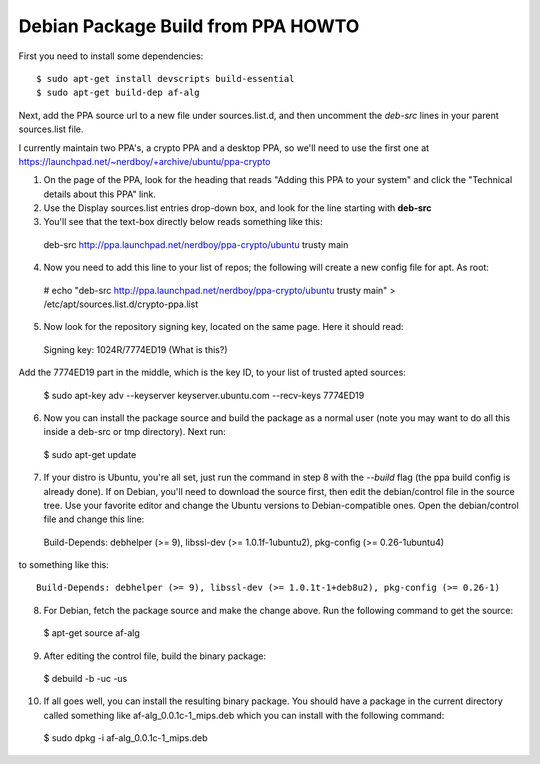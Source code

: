 Debian Package Build from PPA HOWTO
===================================

First you need to install some dependencies::

  $ sudo apt-get install devscripts build-essential
  $ sudo apt-get build-dep af-alg

Next, add the PPA source url to a new file under sources.list.d, and then uncomment the *deb-src* lines in your parent sources.list file.

I currently maintain two PPA's, a crypto PPA and a desktop PPA, so we'll need to use the first one at https://launchpad.net/~nerdboy/+archive/ubuntu/ppa-crypto

1. On the page of the PPA, look for the heading that reads "Adding this PPA to your system" and click the "Technical details about this PPA" link.

2. Use the Display sources.list entries drop-down box, and look for the line starting with **deb-src**

3. You'll see that the text-box directly below reads something like this::

  deb-src http://ppa.launchpad.net/nerdboy/ppa-crypto/ubuntu trusty main

4. Now you need to add this line to your list of repos; the following will create a new config file for apt. As root:

  # echo "deb-src http://ppa.launchpad.net/nerdboy/ppa-crypto/ubuntu trusty main" > /etc/apt/sources.list.d/crypto-ppa.list

5. Now look for the repository signing key, located on the same page. Here it should read::

  Signing key:
  1024R/7774ED19 (What is this?) 

Add the 7774ED19 part in the middle, which is the key ID, to your list of trusted apted sources:

  $ sudo apt-key adv --keyserver keyserver.ubuntu.com --recv-keys 7774ED19

6. Now you can install the package source and build the package as a normal user (note you may want to do all this inside a deb-src or tmp directory).  Next run:

  $ sudo apt-get update

7. If your distro is Ubuntu, you're all set, just run the command in step 8 with the `--build` flag (the ppa build config is already done).  If on Debian, you'll need to download the source first, then edit the debian/control file in the source tree.  Use your favorite editor and change the Ubuntu versions to Debian-compatible ones.  Open the debian/control file and change this line::

  Build-Depends: debhelper (>= 9), libssl-dev (>= 1.0.1f-1ubuntu2), pkg-config (>= 0.26-1ubuntu4)

to something like this::

  Build-Depends: debhelper (>= 9), libssl-dev (>= 1.0.1t-1+deb8u2), pkg-config (>= 0.26-1)

8. For Debian, fetch the package source and make the change above.  Run the following command to get the source:

  $ apt-get source af-alg

9. After editing the control file, build the binary package:

  $ debuild -b -uc -us

10. If all goes well, you can install the resulting binary package.  You should have a package in the current directory called something like af-alg_0.0.1c-1_mips.deb which you can install with the following command:

  $ sudo dpkg -i af-alg_0.0.1c-1_mips.deb

